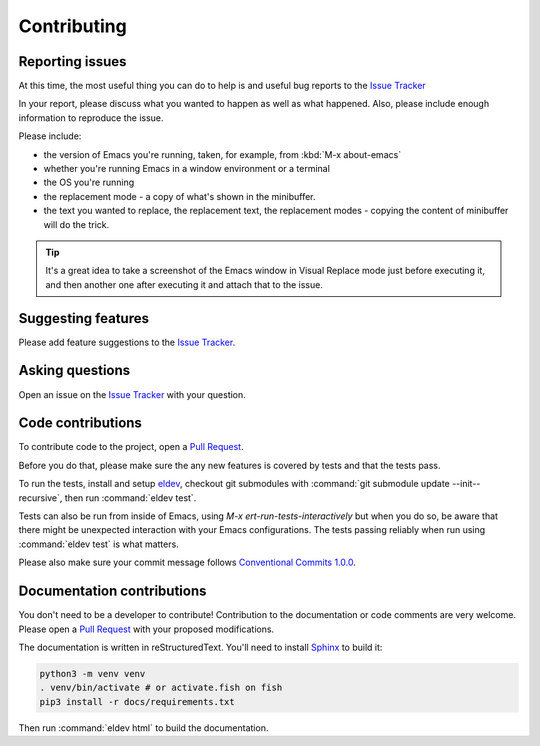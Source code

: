 Contributing
============

.. _reporting:

Reporting issues
----------------

At this time, the most useful thing you can do to help is and useful
bug reports to the `Issue Tracker`_

In your report, please discuss what you wanted to happen as well as
what happened. Also, please include enough information to reproduce
the issue.

Please include:

- the version of Emacs you're running, taken, for example, from :kbd:`M-x about-emacs`

- whether you're running Emacs in a window environment or a terminal

- the OS you're running

- the replacement mode - a copy of what's shown in the minibuffer.

- the text you wanted to replace, the replacement text, the
  replacement modes - copying the content of minibuffer will do the
  trick.

.. tip::

  It's a great idea to take a screenshot of the Emacs window in Visual
  Replace mode just before executing it, and then another one after
  executing it and attach that to the issue.

.. _Issue tracker: https://github.com/szermatt/visual-replace/issues

Suggesting features
-------------------

Please add feature suggestions to the `Issue Tracker`_.

Asking questions
----------------

Open an issue on the `Issue Tracker`_ with your question.

Code contributions
------------------

To contribute code to the project, open a `Pull Request`_.

Before you do that, please make sure the any new features is covered
by tests and that the tests pass.

To run the tests, install and setup `eldev`_, checkout git submodules
with :command:`git submodule update --init--recursive`, then run
:command:`eldev test`.

Tests can also be run from inside of Emacs, using `M-x
ert-run-tests-interactively` but when you do so, be aware that there
might be unexpected interaction with your Emacs configurations. The
tests passing reliably when run using :command:`eldev test` is what
matters.

Please also make sure your commit message follows `Conventional
Commits 1.0.0 <https://www.conventionalcommits.org/en/v1.0.0/>`_.

.. _eldev: https://github.com/emacs-eldev/eldev

Documentation contributions
---------------------------

You don't need to be a developer to contribute! Contribution to the
documentation or code comments are very welcome. Please open a `Pull
Request`_ with your proposed modifications.

The documentation is written in reStructuredText. You'll need to
install `Sphinx <https://www.sphinx-doc.org>`_ to build it:

.. code-block:: bash

   python3 -m venv venv
   . venv/bin/activate # or activate.fish on fish
   pip3 install -r docs/requirements.txt

Then run :command:`eldev html` to build the documentation.

.. _Pull Request: https://github.com/szermatt/emacs-bash-completion/pulls
